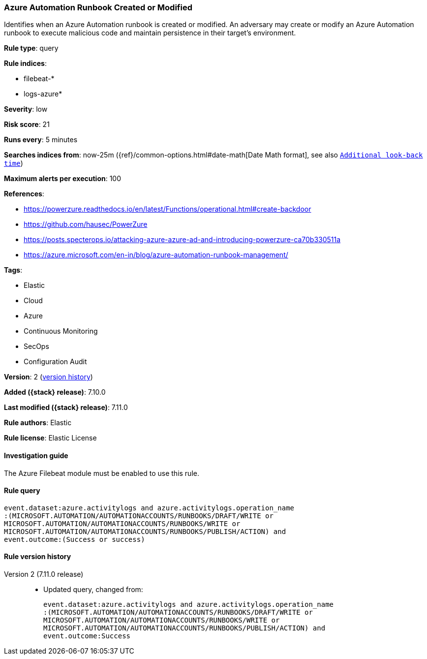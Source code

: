 [[azure-automation-runbook-created-or-modified]]
=== Azure Automation Runbook Created or Modified

Identifies when an Azure Automation runbook is created or modified. An adversary may create or modify an Azure Automation runbook to execute malicious code and maintain persistence in their target's environment.

*Rule type*: query

*Rule indices*:

* filebeat-*
* logs-azure*

*Severity*: low

*Risk score*: 21

*Runs every*: 5 minutes

*Searches indices from*: now-25m ({ref}/common-options.html#date-math[Date Math format], see also <<rule-schedule, `Additional look-back time`>>)

*Maximum alerts per execution*: 100

*References*:

* https://powerzure.readthedocs.io/en/latest/Functions/operational.html#create-backdoor
* https://github.com/hausec/PowerZure
* https://posts.specterops.io/attacking-azure-azure-ad-and-introducing-powerzure-ca70b330511a
* https://azure.microsoft.com/en-in/blog/azure-automation-runbook-management/

*Tags*:

* Elastic
* Cloud
* Azure
* Continuous Monitoring
* SecOps
* Configuration Audit

*Version*: 2 (<<azure-automation-runbook-created-or-modified-history, version history>>)

*Added ({stack} release)*: 7.10.0

*Last modified ({stack} release)*: 7.11.0

*Rule authors*: Elastic

*Rule license*: Elastic License

==== Investigation guide

The Azure Filebeat module must be enabled to use this rule.

==== Rule query


[source,js]
----------------------------------
event.dataset:azure.activitylogs and azure.activitylogs.operation_name
:(MICROSOFT.AUTOMATION/AUTOMATIONACCOUNTS/RUNBOOKS/DRAFT/WRITE or
MICROSOFT.AUTOMATION/AUTOMATIONACCOUNTS/RUNBOOKS/WRITE or
MICROSOFT.AUTOMATION/AUTOMATIONACCOUNTS/RUNBOOKS/PUBLISH/ACTION) and
event.outcome:(Success or success)
----------------------------------


[[azure-automation-runbook-created-or-modified-history]]
==== Rule version history

Version 2 (7.11.0 release)::
* Updated query, changed from:
+
[source, js]
----------------------------------
event.dataset:azure.activitylogs and azure.activitylogs.operation_name
:(MICROSOFT.AUTOMATION/AUTOMATIONACCOUNTS/RUNBOOKS/DRAFT/WRITE or
MICROSOFT.AUTOMATION/AUTOMATIONACCOUNTS/RUNBOOKS/WRITE or
MICROSOFT.AUTOMATION/AUTOMATIONACCOUNTS/RUNBOOKS/PUBLISH/ACTION) and
event.outcome:Success
----------------------------------

